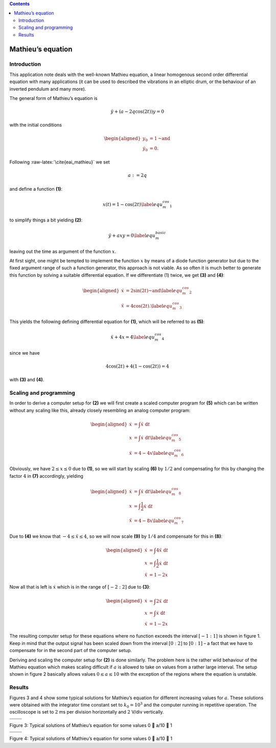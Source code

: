 .. role:: raw-latex(raw)
   :format: latex


.. contents::
   :depth: 3

====================
Mathieu\ ’s equation
====================


Introduction
============

This application note deals with the well-known Mathieu equation, a
linear homogenous second order differential equation with many
applications (it can be used to described the vibrations in an elliptic
drum, or the behaviour of an inverted pendulum and many more).

The general form of Mathieu\ ’s equation is

.. math:: \ddot{y}+\left(a-2q\cos(2t)\right)y=0

with the initial conditions

.. math::

   \begin{aligned}
      y_0&=1\text{~and}\\
      \dot{y}_0&=0.
     \end{aligned}

Following :raw-latex:`\cite{eai_mathieu}` we set

.. math:: a:=2q

and define a function **(1)**:

.. math:: x(t)=1-\cos(2t)\label{equ_m_cos_1}

to simplify things a bit yielding **(2)**:

.. math:: \ddot{y}+axy=0\label{equ_m_basic}

leaving out the time as argument of the function :math:`x`.

At first sight, one might be tempted to implement the function :math:`x`
by means of a diode function generator but due to the fixed argument
range of such a function generator, this approach is not viable. As so
often it is much better to generate this function by solving a suitable
differential equation. If we differentiate (1) twice, we get **(3)** and **(4)**:

.. math::

   \begin{aligned}
      \dot{x}&=2\sin(2t)\text{~and}\label{equ_m_cos_2}\\
      \ddot{x}&=4\cos(2t).\label{equ_m_cos_3}
     \end{aligned}

This yields the following defining differential equation for **(1)**, which will be referred to as **(5)**:

.. math:: \ddot{x}+4x=4\label{equ_m_cos_4}

since we have

.. math:: 4\cos(2t)+4\left(1-\cos(2t)\right)=4

with **(3)** and **(4)**.

Scaling and programming
=======================

In order to derive a computer setup for **(2)** we will first create a scaled
computer program for **(5)** which can be written without any scaling like this,
already closely resembling an analog computer program:

.. math::

   \begin{aligned}
      \dot{x}&=\int\ddot{x}\ \mathrm{d}t\nonumber\\
      x&=\int\dot{x}\ \mathrm{d}t\label{equ_m_cos_5}\\
      \ddot{x}&=4-4x\label{equ_m_cos_6}
     \end{aligned}

Obviously, we have :math:`2\leq x\leq 0` due to **(1)**, so we will start by scaling
**(6)** by :math:`1/2` and compensating for this by changing the factor :math:`4` in **(7)** accordingly, yielding

.. math::

   \begin{aligned}
      \dot{x}&=\int\ddot{x}\ \mathrm{d}t\label{equ_m_cos_8}\\
      x&=\int\frac{1}{2}\dot{x}\ \mathrm{d}t\nonumber\\
      \ddot{x}&=4-8x\label{equ_m_cos_7}
     \end{aligned}

Due to **(4)** we know that 
:math:`-4\leq\ddot{x}\leq 4`, so we will now scale
**(9)** by :math:`1/4` and compensate for this in **(8)**:

.. math::

   \begin{aligned}
      \dot{x}&=\int4\ddot{x}\ \mathrm{d}t\nonumber\\
      x&=\int\frac{1}{2}\dot{x}\ \mathrm{d}t\nonumber\\
      \ddot{x}&=1-2x
     \end{aligned}

Now all that is left is :math:`\dot{x}` which is in the range of
:math:`[-2:2]` due to **(3)**:

.. math::

   \begin{aligned}
      \dot{x}&=\int2\ddot{x}\ \mathrm{d}t\nonumber\\
      x&=\int\dot{x}\ \mathrm{d}t\nonumber\\
      \ddot{x}&=1-2x
     \end{aligned}

The resulting computer setup for these equations where no function
exceeds the interval :math:`[-1:1]` is shown in figure 1. Keep in mind that the output
signal has been scaled down from the interval :math:`[0:2]` to
:math:`[0:1]` – a fact that we have to compensate for in the second part
of the computer setup.

Deriving and scaling the computer setup for **(2)** is done similarly. The problem here is
the rather wild behaviour of the Mathieu equation which makes scaling
difficult if :math:`a` is allowed to take on values from a rather large
interval. The setup shown in figure 2
basically allows values :math:`0\leq a\leq10` with the exception of the
regions where the equation is unstable.

Results
=======

Figures 3 and 4 show some typical solutions for Mathieu\ ’s equation for different increasing values for
:math:`a`. These solutions were obtained with the integrator time
constant set to :math:`k_0=10^3` and the computer running in repetitive
operation. The oscilloscope is set to :math:`2` ms per division
horizontally and :math:`2` V/div vertically.


.. list-table::
   :widths: 50 50
   :header-rows: 0

   * - .. image:: m_1.jpg
   		:align: left
   		:width: 400
     - .. image:: m_2.jpg
   		:align: right
   		:width: 400
		:height: 400
		
   * - .. image:: m_3.jpg
     - .. image:: m_4.jpg


Figure 3: Typical solutions of Mathieu’s equation for some values 0  a/10  1


.. list-table::
   :widths: 50 50
   :header-rows: 0

   * - .. image:: m_5.jpg
   		:align: left
   		:width: 400
     - .. image:: m_6.jpg
   		:align: right
   		:width: 400
		:height: 400
		
   * - .. image:: m_7.jpg
     - .. image:: m_8.jpg
     
     
Figure 4: Typical solutions of Mathieu’s equation for some values 0  a/10  1

